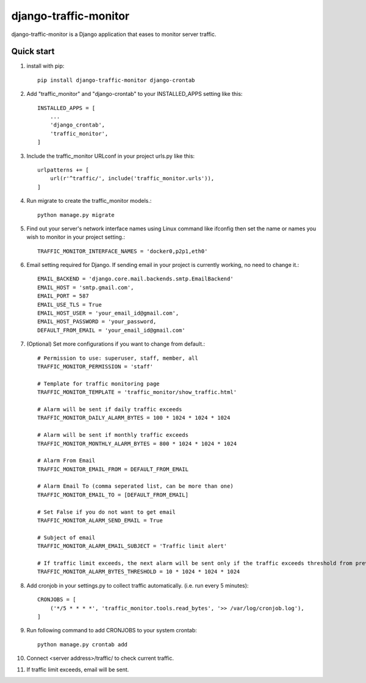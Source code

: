 ======================
django-traffic-monitor
======================

django-traffic-monitor is a Django application that eases to monitor server traffic.

Quick start
-----------

1. install with pip::

    pip install django-traffic-monitor django-crontab

2. Add "traffic_monitor" and "django-crontab" to your INSTALLED_APPS setting like this::

    INSTALLED_APPS = [
        ...
        'django_crontab',
        'traffic_monitor',
    ]

3. Include the traffic_monitor URLconf in your project urls.py like this::

    urlpatterns += [
        url(r'^traffic/', include('traffic_monitor.urls')),
    ]

4. Run migrate to create the traffic_monitor models.::

    python manage.py migrate

5. Find out your server's network interface names using Linux command like ifconfig then set the name or names you wish to monitor in your project setting.::

    TRAFFIC_MONITOR_INTERFACE_NAMES = 'docker0,p2p1,eth0'

6. Email setting required for Django. If sending email in your project is currently working, no need to change it.::

    EMAIL_BACKEND = 'django.core.mail.backends.smtp.EmailBackend'
    EMAIL_HOST = 'smtp.gmail.com',
    EMAIL_PORT = 587
    EMAIL_USE_TLS = True
    EMAIL_HOST_USER = 'your_email_id@gmail.com',
    EMAIL_HOST_PASSWORD = 'your_password,
    DEFAULT_FROM_EMAIL = 'your_email_id@gmail.com'

7. (Optional) Set more configurations if you want to change from default.::

    # Permission to use: superuser, staff, member, all
    TRAFFIC_MONITOR_PERMISSION = 'staff'

    # Template for traffic monitoring page
    TRAFFIC_MONITOR_TEMPLATE = 'traffic_monitor/show_traffic.html'

    # Alarm will be sent if daily traffic exceeds
    TRAFFIC_MONITOR_DAILY_ALARM_BYTES = 100 * 1024 * 1024 * 1024

    # Alarm will be sent if monthly traffic exceeds
    TRAFFIC_MONITOR_MONTHLY_ALARM_BYTES = 800 * 1024 * 1024 * 1024

    # Alarm From Email
    TRAFFIC_MONITOR_EMAIL_FROM = DEFAULT_FROM_EMAIL

    # Alarm Email To (comma seperated list, can be more than one)
    TRAFFIC_MONITOR_EMAIL_TO = [DEFAULT_FROM_EMAIL]

    # Set False if you do not want to get email
    TRAFFIC_MONITOR_ALARM_SEND_EMAIL = True

    # Subject of email
    TRAFFIC_MONITOR_ALARM_EMAIL_SUBJECT = 'Traffic limit alert'

    # If traffic limit exceeds, the next alarm will be sent only if the traffic exceeds threshold from previous alarm
    TRAFFIC_MONITOR_ALARM_BYTES_THRESHOLD = 10 * 1024 * 1024 * 1024

8. Add cronjob in your settings.py to collect traffic automatically. (i.e. run every 5 minutes)::

    CRONJOBS = [
        ('*/5 * * * *', 'traffic_monitor.tools.read_bytes', '>> /var/log/cronjob.log'),
    ]

9. Run following command to add CRONJOBS to your system crontab::

    python manage.py crontab add

10. Connect <server address>/traffic/ to check current traffic.

.. image:: docs/show_traffic.png

11. If traffic limit exceeds, email will be sent.

.. image:: docs/alarm_email.png
